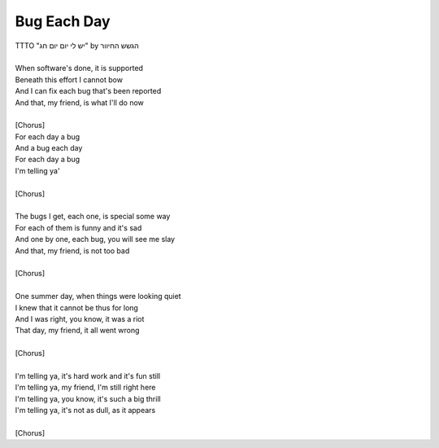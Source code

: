 Bug Each Day
------------

| TTTO "יש לי יום יום חג" by הגשש החיוור
| 
| When software's done, it is supported
| Beneath this effort I cannot bow
| And I can fix each bug that's been reported
| And that, my friend, is what I'll do now
| 
| [Chorus]
| For each day a bug
| And a bug each day
| For each day a bug
| I'm telling ya'
| 
| [Chorus]
| 
| The bugs I get, each one, is special some way
| For each of them is funny and it's sad
| And one by one, each bug, you will see me slay
| And that, my friend, is not too bad
| 
| [Chorus]
| 
| One summer day, when things were looking quiet
| I knew that it cannot be thus for long
| And I was right, you know, it was a riot
| That day, my friend, it all went wrong
| 
| [Chorus]
| 
| I'm telling ya, it's hard work and it's fun still
| I'm telling ya, my friend, I'm still right here
| I'm telling ya, you know, it's such a big thrill
| I'm telling ya, it's not as dull, as it appears
| 
| [Chorus]
